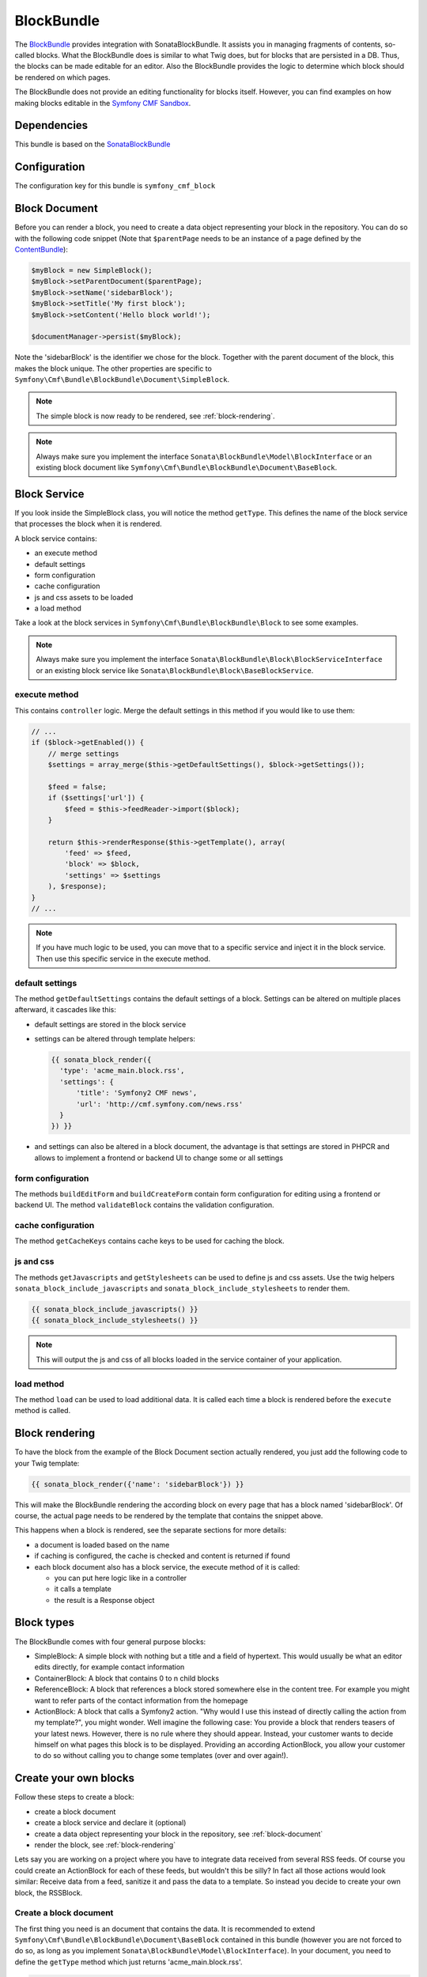BlockBundle
===========

The `BlockBundle <https://github.com/symfony-cmf/BlockBundle#readme>`_ provides integration with SonataBlockBundle.
It assists you in managing fragments of contents, so-called blocks. What the BlockBundle does is similar
to what Twig does, but for blocks that are persisted in a DB. Thus, the blocks can be made editable for an editor.
Also the BlockBundle provides the logic to determine which block should be rendered on which pages.

The BlockBundle does not provide an editing functionality for blocks itself. However, you can find examples
on how making blocks editable in the `Symfony CMF Sandbox <https://github.com/symfony-cmf/cmf-sandbox>`_.

.. index:: BlockBundle

Dependencies
------------

This bundle is based on the `SonataBlockBundle <https://github.com/sonata-project/SonataBlockBundle>`_

.. _configuration:

Configuration
-------------

The configuration key for this bundle is ``symfony_cmf_block``

.. configuration-block::

    .. code-block:: yaml

        # app/config/config.yml
        symfony_cmf_block:
            document_manager_name:  default

.. _block-document:

Block Document
--------------

Before you can render a block, you need to create a data object representing your block in the repository.
You can do so with the following code snippet (Note that ``$parentPage`` needs to be an instance of
a page defined by the `ContentBundle <https://github.com/symfony-cmf/ContentBundle>`_):

.. code-block:: php

    $myBlock = new SimpleBlock();
    $myBlock->setParentDocument($parentPage);
    $myBlock->setName('sidebarBlock');
    $myBlock->setTitle('My first block');
    $myBlock->setContent('Hello block world!');

    $documentManager->persist($myBlock);

Note the 'sidebarBlock' is the identifier we chose for the block. Together with the parent document of
the block, this makes the block unique. The other properties are specific to ``Symfony\Cmf\Bundle\BlockBundle\Document\SimpleBlock``.

.. note::

    The simple block is now ready to be rendered, see :ref:`block-rendering`.

.. note::

    Always make sure you implement the interface ``Sonata\BlockBundle\Model\BlockInterface`` or an existing block document like
    ``Symfony\Cmf\Bundle\BlockBundle\Document\BaseBlock``.

Block Service
-------------

If you look inside the SimpleBlock class, you will notice the method ``getType``. This defines the name of the block
service that processes the block when it is rendered.

A block service contains:

* an execute method
* default settings
* form configuration
* cache configuration
* js and css assets to be loaded
* a load method

Take a look at the block services in ``Symfony\Cmf\Bundle\BlockBundle\Block`` to see some examples.

.. note::

    Always make sure you implement the interface ``Sonata\BlockBundle\Block\BlockServiceInterface`` or an existing block
    service like ``Sonata\BlockBundle\Block\BaseBlockService``.

.. _block-execute:

execute method
^^^^^^^^^^^^^^

This contains ``controller`` logic. Merge the default settings in this method if you would like to use them:

.. code-block:: php

    // ...
    if ($block->getEnabled()) {
        // merge settings
        $settings = array_merge($this->getDefaultSettings(), $block->getSettings());

        $feed = false;
        if ($settings['url']) {
            $feed = $this->feedReader->import($block);
        }

        return $this->renderResponse($this->getTemplate(), array(
            'feed' => $feed,
            'block' => $block,
            'settings' => $settings
        ), $response);
    }
    // ...

.. note::

    If you have much logic to be used, you can move that to a specific service and inject it in the block service. Then
    use this specific service in the execute method.

default settings
^^^^^^^^^^^^^^^^

The method ``getDefaultSettings`` contains the default settings of a block. Settings can be altered on multiple places
afterward, it cascades like this:

* default settings are stored in the block service
* settings can be altered through template helpers:

  .. code-block:: jinja

      {{ sonata_block_render({
        'type': 'acme_main.block.rss',
        'settings': {
            'title': 'Symfony2 CMF news',
            'url': 'http://cmf.symfony.com/news.rss'
        }
      }) }}

* and settings can also be altered in a block document, the advantage is that settings are stored in PHPCR and allows to implement a
  frontend or backend UI to change some or all settings

form configuration
^^^^^^^^^^^^^^^^^^

The methods ``buildEditForm`` and ``buildCreateForm`` contain form configuration for editing using a frontend or
backend UI. The method ``validateBlock`` contains the validation configuration.

cache configuration
^^^^^^^^^^^^^^^^^^^

The method ``getCacheKeys`` contains cache keys to be used for caching the block.

js and css
^^^^^^^^^^

The methods ``getJavascripts`` and ``getStylesheets`` can be used to define js and css assets. Use the twig helpers
``sonata_block_include_javascripts`` and ``sonata_block_include_stylesheets`` to render them.

.. code-block:: jinja

    {{ sonata_block_include_javascripts() }}
    {{ sonata_block_include_stylesheets() }}

.. note::

    This will output the js and css of all blocks loaded in the service container of your application.

load method
^^^^^^^^^^^

The method ``load`` can be used to load additional data. It is called each time a block is rendered before the
``execute`` method is called.

.. _block-rendering:

Block rendering
---------------

To have the block from the example of the Block Document section actually rendered, you just add the following code to
your Twig template:

.. code-block:: jinja

    {{ sonata_block_render({'name': 'sidebarBlock'}) }}

This will make the BlockBundle rendering the according block on every page that has a block named 'sidebarBlock'.
Of course, the actual page needs to be rendered by the template that contains the snippet above.

This happens when a block is rendered, see the separate sections for more details:

* a document is loaded based on the name
* if caching is configured, the cache is checked and content is returned if found
* each block document also has a block service, the execute method of it is called:

  * you can put here logic like in a controller
  * it calls a template
  * the result is a Response object

Block types
-----------

The BlockBundle comes with four general purpose blocks:

* SimpleBlock: A simple block with nothing but a title and a field of hypertext. This would usually be what an editor
  edits directly, for example contact information
* ContainerBlock: A block that contains 0 to n child blocks
* ReferenceBlock: A block that references a block stored somewhere else in the content tree. For example you might want
  to refer parts of the contact information from the homepage
* ActionBlock: A block that calls a Symfony2 action. "Why would I use this instead of directly calling the action from
  my template?", you might wonder. Well imagine the following case: You provide a block that renders teasers of your
  latest news. However, there is no rule where they should appear. Instead, your customer wants to decide himself on
  what pages this block is to be displayed. Providing an according ActionBlock, you allow your customer to do so without
  calling you to change some templates (over and over again!).

Create your own blocks
----------------------

Follow these steps to create a block:

* create a block document
* create a block service and declare it (optional)
* create a data object representing your block in the repository, see :ref:`block-document`
* render the block, see :ref:`block-rendering`

Lets say you are working on a project where you have to integrate data received from several RSS feeds.
Of course you could create an ActionBlock for each of these feeds, but wouldn't this be silly? In
fact all those actions would look similar: Receive data from a feed, sanitize it and pass the data to a
template. So instead you decide to create your own block, the RSSBlock.

Create a block document
^^^^^^^^^^^^^^^^^^^^^^^
The first thing you need is an document that contains the data. It is recommended to extend ``Symfony\Cmf\Bundle\BlockBundle\Document\BaseBlock``
contained in this bundle (however you are not forced to do so, as long as you implement
``Sonata\BlockBundle\Model\BlockInterface``). In your document, you need to define the ``getType``
method which just returns 'acme_main.block.rss'.

.. code-block:: php

    namespace Acme\MainBundle\Document;

    use Doctrine\ODM\PHPCR\Mapping\Annotations as PHPCRODM;
    use Symfony\Cmf\Bundle\BlockBundle\Document\BaseBlock;

    /**
     * Rss Block
     *
     * @PHPCRODM\Document(referenceable=true)
     */
    class RssBlock extends BaseBlock
    {
        public function getType()
        {
            return 'acme_main.block.rss';
        }
    }

Create a block service
^^^^^^^^^^^^^^^^^^^^^^
You could choose to use a an already existing block service because the configuration and logic already satisfy
your needs. For our rss block we create a service that knows how to handle RSSBlocks:

* the method ``getDefaultSettings`` configures a title, url and the maximum amount of items

  .. code:: php

      // ...
      public function getDefaultSettings()
      {
          return array(
              'url'      => false,
              'title'    => 'Insert the rss title',
              'maxItems' => 10,
          );
      }
      // ..

* the execute method passes the settings to an rss reader service and forwards the feed items to a template, see :ref:`block-execute`

Make sure you implement the interface ``Sonata\BlockBundle\Block\BlockServiceInterface`` or an existing block service
like ``Sonata\BlockBundle\Block\BaseBlockService``.

Define the service in a config file. It is important to tag your BlockService with 'sonata.block', otherwise it will
not be known by the Bundle.

.. configuration-block::

    .. code-block:: yaml

        # services.yml
        acme_main.rss_reader:
            class: Acme\MainBundle\Feed\SimpleReader

        sandbox_main.block.rss:
            class: Acme\MainBundle\Block\RssBlockService
            arguments:
                - "acme_main.block.rss"
                - "@templating"
                - "@sonata.block.renderer"
                - "@acme_main.rss_reader"
            tags:
                - {name: "sonata.block"}

    .. code-block:: xml

        <!-- services.xml -->
        <service id="acme_main.rss_reader" class="Acme\MainBundle\Feed\SimpleReader" />

        <service id="sandbox_main.block.rss" class="Acme\MainBundle\Block\RssBlockService">
            <tag name="sonata.block" />
            <argument>acme_main.block.rss</argument>
            <argument type="service" id="templating" />
            <argument type="service" id="sonata.block.renderer" />
            <argument type="service" id="acme_main.block.rss_reader" />
        </service>

Examples
--------

You can find example usages of this bundle in the `Symfony CMF Sandbox <https://github.com/symfony-cmf/cmf-sandbox>`_.
Have a look at the BlockBundle in the Sandbox. It also shows you how to make blocks editable using the
`CreateBundle <https://github.com/symfony-cmf/CreateBundle>`_.

Relation to Sonata Block Bundle
-------------------------------

The BlockBundle is based on the `SonataBlockBundle <https://github.com/sonata-project/SonataBlockBundle>`_.
It replaces components of the bundle where needed to be compatible with PHPCR.

The following picture shows where we use our own components (blue):

.. image:: ../images/bundles/classdiagram.jpg
   :align: center
